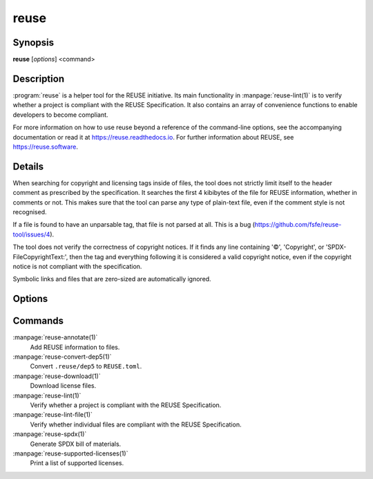 ..
  SPDX-FileCopyrightText: 2019 Free Software Foundation Europe e.V. <https://fsfe.org>
  SPDX-FileCopyrightText: © 2020 Liferay, Inc. <https://liferay.com>
  SPDX-FileCopyrightText: 2024 Emil Velikov <emil.l.velikov@gmail.com>

  SPDX-License-Identifier: CC-BY-SA-4.0

reuse
=====

Synopsis
--------

**reuse** [*options*] <command>

Description
-----------

:program:`reuse` is a helper tool for the REUSE initiative. Its main
functionality in :manpage:`reuse-lint(1)` is to verify whether a project is
compliant with the REUSE Specification. It also contains an array of convenience
functions to enable developers to become compliant.

For more information on how to use reuse beyond a reference of the command-line
options, see the accompanying documentation or read it at
`<https://reuse.readthedocs.io>`_. For further information about REUSE, see
`<https://reuse.software>`_.

Details
-------

When searching for copyright and licensing tags inside of files, the tool does
not strictly limit itself to the header comment as prescribed by the
specification. It searches the first 4 kibibytes of the file for REUSE
information, whether in comments or not. This makes sure that the tool can parse
any type of plain-text file, even if the comment style is not recognised.

If a file is found to have an unparsable tag, that file is not parsed at all.
This is a bug (`<https://github.com/fsfe/reuse-tool/issues/4>`_).

The tool does not verify the correctness of copyright notices. If it finds any
line containing '©', 'Copyright', or 'SPDX-FileCopyrightText:', then the tag and
everything following it is considered a valid copyright notice, even if the
copyright notice is not compliant with the specification.

Symbolic links and files that are zero-sized are automatically ignored.

Options
-------

.. option:: --debug

  Enable debug logging.

.. option:: --suppress-deprecation

  Hide deprecation warnings.

.. option:: --include-submodules

  Do not ignore Git submodules; they are treated as though they are part of the
  project. This is not strictly compliant with the specification.

.. option:: --include-meson-subprojects

  Do not ignore Meson subprojects (i.e. the ``subprojects`` directory in the
  root of the project); they are treated as though they are part of the project.
  This is not strictly compliant with the specification.

.. option:: --no-multiprocessing

  Disable multiprocessing performance enhancer. This may be useful when
  debugging.

.. option:: --root PATH

  Set the root of the project to PATH. Normally this defaults to the root of the
  current working directory's VCS repository, or to the current working
  directory.

.. option::  --help

  Display help and exit. If no command is provided, this option is implied.

.. option:: --version

  Display the version and exit.

Commands
--------

:manpage:`reuse-annotate(1)`
  Add REUSE information to files.

:manpage:`reuse-convert-dep5(1)`
  Convert ``.reuse/dep5`` to ``REUSE.toml``.

:manpage:`reuse-download(1)`
  Download license files.

:manpage:`reuse-lint(1)`
  Verify whether a project is compliant with the REUSE Specification.

:manpage:`reuse-lint-file(1)`
  Verify whether individual files are compliant with the REUSE Specification.

:manpage:`reuse-spdx(1)`
  Generate SPDX bill of materials.

:manpage:`reuse-supported-licenses(1)`
  Print a list of supported licenses.
